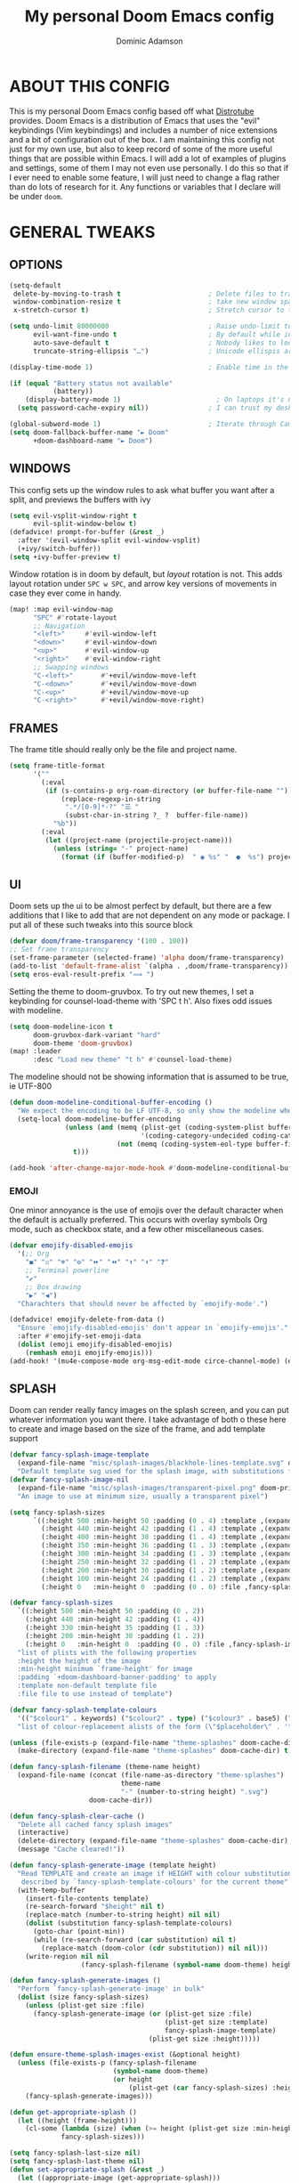 #+TITLE: My personal Doom Emacs config
#+AUTHOR: Dominic Adamson
#+DESCRIPTION: my personal Doom Emacs config.
#+STARTUP: showstars
#+property: header-args:emacs-lisp :tangle yes :cache yes :results silent :comments link
#+property: header-args :tangle no :results silent
* TABLE OF CONTENTS :toc:noexport:
- [[#about-this-config][ABOUT THIS CONFIG]]
- [[#general-tweaks][GENERAL TWEAKS]]
  - [[#options][OPTIONS]]
  - [[#windows][WINDOWS]]
  - [[#frames][FRAMES]]
  - [[#ui][UI]]
  - [[#splash][SPLASH]]
  - [[#daemon][DAEMON]]
- [[#bookmarks-and-buffers][BOOKMARKS AND BUFFERS]]
- [[#centaur-tabs][CENTAUR-TABS]]
- [[#dired][DIRED]]
- [[#evaluate-elisp-expressions][EVALUATE ELISP EXPRESSIONS]]
- [[#eww][EWW]]
- [[#fonts][FONTS]]
- [[#ivy][IVY]]
  - [[#ivy-posframe][IVY-POSFRAME]]
  - [[#ivy-keybindings][IVY KEYBINDINGS]]
- [[#line-settings][LINE SETTINGS]]
- [[#mu4e][MU4E]]
- [[#neotree][NEOTREE]]
- [[#lsp][LSP]]
  - [[#lsp-servers][LSP Servers]]
- [[#tree-sitter][TREE-SITTER]]
- [[#company-mode][COMPANY MODE]]
- [[#projectile-mode][PROJECTILE MODE]]
- [[#open-specific-files][OPEN SPECIFIC FILES]]
- [[#org-mode][ORG MODE]]
  - [[#exporters][EXPORTERS]]
  - [[#ui-1][UI]]
  - [[#general-setup][GENERAL SETUP]]
  - [[#lsp-1][LSP]]
- [[#registers][REGISTERS]]
- [[#shells][SHELLS]]
- [[#splits][SPLITS]]
- [[#winner-mode][WINNER MODE]]
- [[#quickscope][QUICKSCOPE]]
- [[#spellcheck][SPELLCHECK]]
- [[#passwords][PASSWORDS]]
- [[#elfeed][ELFEED]]
  - [[#root][root]]
- [[#skeletor][SKELETOR]]
- [[#screenkey][SCREENKEY]]
- [[#very-large-files-mode][VERY LARGE FILES MODE]]
- [[#emacs-everywhere][EMACS EVERYWHERE]]
- [[#which-key][WHICH-KEY]]
- [[#zen][ZEN]]
- [[#systemd][SYSTEMD]]

* ABOUT THIS CONFIG
This is my personal Doom Emacs config based off what [[https://gitlab.com/dwt1][Distrotube]] provides. Doom Emacs is a distribution of Emacs that uses the "evil" keybindings (Vim keybindings) and includes a number of nice extensions and a bit of configuration out of the box. I am maintaining this config not just for my own use, but also to keep record of some of the more useful things that are possible within Emacs. I will add a lot of examples of plugins and settings, some of them I may not even use personally. I do this so that if I ever need to enable some feature, I will just need to change a flag rather than do lots of research for it. Any functions or variables that I declare will be under =doom=.

* GENERAL TWEAKS
** OPTIONS
#+begin_src emacs-lisp
(setq-default
 delete-by-moving-to-trash t                      ; Delete files to trash
 window-combination-resize t                      ; take new window space from all other windows (not just current)
 x-stretch-cursor t)                              ; Stretch cursor to the glyph width

(setq undo-limit 80000000                         ; Raise undo-limit to 80Mb
      evil-want-fine-undo t                       ; By default while in insert all changes are one big blob. Be more granular
      auto-save-default t                         ; Nobody likes to loose work, I certainly don't
      truncate-string-ellipsis "…")               ; Unicode ellispis are nicer than "...", and also save /precious/ space

(display-time-mode 1)                             ; Enable time in the mode-line

(if (equal "Battery status not available"
           (battery))
    (display-battery-mode 1)                        ; On laptops it's nice to know how much power you have
  (setq password-cache-expiry nil))               ; I can trust my desktops ... can't I? (no battery = desktop)

(global-subword-mode 1)                           ; Iterate through CamelCase words
(setq doom-fallback-buffer-name "► Doom"
      +doom-dashboard-name "► Doom")
#+end_src
** WINDOWS
This config sets up the window rules to ask what buffer you want after a split, and previews the buffers with ivy
#+begin_src emacs-lisp
(setq evil-vsplit-window-right t
      evil-split-window-below t)
(defadvice! prompt-for-buffer (&rest _)
  :after '(evil-window-split evil-window-vsplit)
  (+ivy/switch-buffer))
(setq +ivy-buffer-preview t)
#+end_src
Window rotation is in doom by default, but /layout/ rotation is not. This adds layout rotation under =SPC w SPC=, and arrow key versions of movements in case they ever come in handy.
#+begin_src emacs-lisp
(map! :map evil-window-map
      "SPC" #'rotate-layout
      ;; Navigation
      "<left>"     #'evil-window-left
      "<down>"     #'evil-window-down
      "<up>"       #'evil-window-up
      "<right>"    #'evil-window-right
      ;; Swapping windows
      "C-<left>"       #'+evil/window-move-left
      "C-<down>"       #'+evil/window-move-down
      "C-<up>"         #'+evil/window-move-up
      "C-<right>"      #'+evil/window-move-right)
#+end_src

** FRAMES
The frame title should really only be the file and project name.
#+begin_src emacs-lisp
(setq frame-title-format
      '(""
        (:eval
         (if (s-contains-p org-roam-directory (or buffer-file-name ""))
             (replace-regexp-in-string
              ".*/[0-9]*-?" "☰ "
              (subst-char-in-string ?_ ?  buffer-file-name))
           "%b"))
        (:eval
         (let ((project-name (projectile-project-name)))
           (unless (string= "-" project-name)
             (format (if (buffer-modified-p)  " ◉ %s" "  ●  %s") project-name))))))
#+end_src
** UI
Doom sets up the ui to be almost perfect by default, but there are a few additions that I like to add that are not dependent on any mode or package. I put all of these such tweaks into this source block
#+begin_src emacs-lisp
(defvar doom/frame-transparency '(100 . 100))
;; Set frame transparency
(set-frame-parameter (selected-frame) 'alpha doom/frame-transparency)
(add-to-list 'default-frame-alist `(alpha . ,doom/frame-transparency))
(setq eros-eval-result-prefix "⟹ ")
#+end_src

Setting the theme to doom-gruvbox. To try out new themes, I set a keybinding for counsel-load-theme with 'SPC t h'. Also fixes odd issues with modeline.
#+BEGIN_SRC emacs-lisp
(setq doom-modeline-icon t
      doom-gruvbox-dark-variant "hard"
      doom-theme 'doom-gruvbox)
(map! :leader
      :desc "Load new theme" "t h" #'counsel-load-theme)
#+END_SRC
The modeline should not be showing information that is assumed to be true, ie UTF-800
#+begin_src emacs-lisp
(defun doom-modeline-conditional-buffer-encoding ()
  "We expect the encoding to be LF UTF-8, so only show the modeline when this is not the case"
  (setq-local doom-modeline-buffer-encoding
              (unless (and (memq (plist-get (coding-system-plist buffer-file-coding-system) :category)
                                 '(coding-category-undecided coding-category-utf-8))
                           (not (memq (coding-system-eol-type buffer-file-coding-system) '(1 2))))
                t)))

(add-hook 'after-change-major-mode-hook #'doom-modeline-conditional-buffer-encoding)
#+end_src
*** EMOJI
One minor annoyance is the use of emojis over the default character when the default is actually preferred. This occurs with overlay symbols Org mode, such as checkbox state, and a few other miscellaneous cases.
#+begin_src emacs-lisp
(defvar emojify-disabled-emojis
  '(;; Org
    "◼" "☑" "☸" "⚙" "⏩" "⏪" "⬆" "⬇" "❓"
    ;; Terminal powerline
    "✔"
    ;; Box drawing
    "▶" "◀")
  "Charachters that should never be affected by `emojify-mode'.")

(defadvice! emojify-delete-from-data ()
  "Ensure `emojify-disabled-emojis' don't appear in `emojify-emojis'."
  :after #'emojify-set-emoji-data
  (dolist (emoji emojify-disabled-emojis)
    (remhash emoji emojify-emojis)))
(add-hook! '(mu4e-compose-mode org-msg-edit-mode circe-channel-mode) (emoticon-to-emoji 1))
#+end_src
** SPLASH
Doom can render really fancy images on the splash screen, and you can put whatever information you want there. I take advantage of both o these here to create and image based on the size of the frame, and add template support
#+begin_src emacs-lisp
(defvar fancy-splash-image-template
  (expand-file-name "misc/splash-images/blackhole-lines-template.svg" doom-private-dir)
  "Default template svg used for the splash image, with substitutions from ")
(defvar fancy-splash-image-nil
  (expand-file-name "misc/splash-images/transparent-pixel.png" doom-private-dir)
  "An image to use at minimum size, usually a transparent pixel")

(setq fancy-splash-sizes
      `((:height 500 :min-height 50 :padding (0 . 4) :template ,(expand-file-name "misc/splash-images/blackhole-lines-0.svg" doom-private-dir))
        (:height 440 :min-height 42 :padding (1 . 4) :template ,(expand-file-name "misc/splash-images/blackhole-lines-0.svg" doom-private-dir))
        (:height 400 :min-height 38 :padding (1 . 4) :template ,(expand-file-name "misc/splash-images/blackhole-lines-1.svg" doom-private-dir))
        (:height 350 :min-height 36 :padding (1 . 3) :template ,(expand-file-name "misc/splash-images/blackhole-lines-2.svg" doom-private-dir))
        (:height 300 :min-height 34 :padding (1 . 3) :template ,(expand-file-name "misc/splash-images/blackhole-lines-3.svg" doom-private-dir))
        (:height 250 :min-height 32 :padding (1 . 2) :template ,(expand-file-name "misc/splash-images/blackhole-lines-4.svg" doom-private-dir))
        (:height 200 :min-height 30 :padding (1 . 2) :template ,(expand-file-name "misc/splash-images/blackhole-lines-5.svg" doom-private-dir))
        (:height 100 :min-height 24 :padding (1 . 2) :template ,(expand-file-name "misc/splash-images/emacs-e-template.svg" doom-private-dir))
        (:height 0   :min-height 0  :padding (0 . 0) :file ,fancy-splash-image-nil)))

(defvar fancy-splash-sizes
  `((:height 500 :min-height 50 :padding (0 . 2))
    (:height 440 :min-height 42 :padding (1 . 4))
    (:height 330 :min-height 35 :padding (1 . 3))
    (:height 200 :min-height 30 :padding (1 . 2))
    (:height 0   :min-height 0  :padding (0 . 0) :file ,fancy-splash-image-nil))
  "list of plists with the following properties
  :height the height of the image
  :min-height minimum `frame-height' for image
  :padding `+doom-dashboard-banner-padding' to apply
  :template non-default template file
  :file file to use instead of template")

(defvar fancy-splash-template-colours
  '(("$colour1" . keywords) ("$colour2" . type) ("$colour3" . base5) ("$colour4" . base8))
  "list of colour-replacement alists of the form (\"$placeholder\" . 'theme-colour) which applied the template")

(unless (file-exists-p (expand-file-name "theme-splashes" doom-cache-dir))
  (make-directory (expand-file-name "theme-splashes" doom-cache-dir) t))

(defun fancy-splash-filename (theme-name height)
  (expand-file-name (concat (file-name-as-directory "theme-splashes")
                            theme-name
                            "-" (number-to-string height) ".svg")
                    doom-cache-dir))

(defun fancy-splash-clear-cache ()
  "Delete all cached fancy splash images"
  (interactive)
  (delete-directory (expand-file-name "theme-splashes" doom-cache-dir) t)
  (message "Cache cleared!"))

(defun fancy-splash-generate-image (template height)
  "Read TEMPLATE and create an image if HEIGHT with colour substitutions as
   described by `fancy-splash-template-colours' for the current theme"
  (with-temp-buffer
    (insert-file-contents template)
    (re-search-forward "$height" nil t)
    (replace-match (number-to-string height) nil nil)
    (dolist (substitution fancy-splash-template-colours)
      (goto-char (point-min))
      (while (re-search-forward (car substitution) nil t)
        (replace-match (doom-color (cdr substitution)) nil nil)))
    (write-region nil nil
                  (fancy-splash-filename (symbol-name doom-theme) height) nil nil)))

(defun fancy-splash-generate-images ()
  "Perform `fancy-splash-generate-image' in bulk"
  (dolist (size fancy-splash-sizes)
    (unless (plist-get size :file)
      (fancy-splash-generate-image (or (plist-get size :file)
                                       (plist-get size :template)
                                       fancy-splash-image-template)
                                   (plist-get size :height)))))

(defun ensure-theme-splash-images-exist (&optional height)
  (unless (file-exists-p (fancy-splash-filename
                          (symbol-name doom-theme)
                          (or height
                              (plist-get (car fancy-splash-sizes) :height))))
    (fancy-splash-generate-images)))

(defun get-appropriate-splash ()
  (let ((height (frame-height)))
    (cl-some (lambda (size) (when (>= height (plist-get size :min-height)) size))
             fancy-splash-sizes)))

(setq fancy-splash-last-size nil)
(setq fancy-splash-last-theme nil)
(defun set-appropriate-splash (&rest _)
  (let ((appropriate-image (get-appropriate-splash)))
    (unless (and (equal appropriate-image fancy-splash-last-size)
                 (equal doom-theme fancy-splash-last-theme)))
    (unless (plist-get appropriate-image :file)
      (ensure-theme-splash-images-exist (plist-get appropriate-image :height)))
    (setq fancy-splash-image
          (or (plist-get appropriate-image :file)
              (fancy-splash-filename (symbol-name doom-theme) (plist-get appropriate-image :height))))
    (setq +doom-dashboard-banner-padding (plist-get appropriate-image :padding))
    (setq fancy-splash-last-size appropriate-image)
    (setq fancy-splash-last-theme doom-theme)
    (+doom-dashboard-reload)))

(add-hook 'window-size-change-functions #'set-appropriate-splash)
(add-hook 'doom-load-theme-hook #'set-appropriate-splash)
#+end_src
** DAEMON
The emacs daemon needs to be configured by default to be useful. THis also allows for background processes like an org-tangler and mu4e.
#+begin_src emacs-lisp
(defun greedily-do-daemon-setup ()
  (require 'org)
  (when (require 'mu4e nil t)
    (setq mu4e-confirm-quit t)
    (setq +mu4e-lock-greedy t)
    (setq +mu4e-lock-relaxed t)
    (+mu4e-lock-add-watcher)
    (when (+mu4e-lock-available t)
      (mu4e~start)))
  (when (require 'elfeed nil t)
    (run-at-time nil (* 8 60 60) #'elfeed-update)))

(when (daemonp)
  (add-hook 'emacs-startup-hook #'greedily-do-daemon-setup))
#+end_src
* BOOKMARKS AND BUFFERS
Doom Emacs uses 'SPC b' for keybindings related to bookmarks and buffers. Bookmarks are somewhat like registers in that they record positions you can jump to. Unlike registers, they have long names, and they persist automatically from one Emacs session to the next. The prototypical use of bookmarks is to record where you were reading in various files. Regarding buffers, the text you are editing in Emacs resides in an object called a buffer. Each time you visit a file, a buffer is used to hold the file’s text. Each time you invoke Dired, a buffer is used to hold the directory listing.

#+BEGIN_SRC emacs-lisp
(map! :leader
      (:prefix ("b" . "buffer")
       :desc "List bookmarks" "L" #'list-bookmarks
       :desc "Save current bookmarks to bookmark file" "w" #'bookmark-save))
#+END_SRC

* CENTAUR-TABS
To use tabs in Doom Emacs, be sure to uncomment "tabs" in Doom's init.el. Displays tabs at the top of the window similar to tabbed web browsers such as Firefox. I don't actually use tabs in Emacs. I placed this here mainly to practice E-Lisp, also in case I ever need it. In the default configuration of Doom Emacs, 'SPC t' is used for "toggle" keybindings, so I choose 'SPC t c' to toggle centaur-tabs.

| COMMAND                     | DESCRIPTION          | KEYBINDING       |
|-----------------------------+----------------------+------------------|
| centaur-tabs-local-mode     | Toggle tabs on/off   | SPC t c          |
| centaur-tabs-forward        | Next tab             | g <right> or g t |
| centaur-tabs-backward       | Previous tab         | g <left> or g T  |
| centaur-tabs-forward-group  | Next tab group       | g <down>         |
| centaur-tabs-backward-group | Previous tab group   | g <up>           |

#+BEGIN_SRC emacs-lisp
(setq centaur-tabs-set-bar 'over
      centaur-tabs-set-icons t
      centaur-tabs-gray-out-icons 'buffer
      centaur-tabs-height 24
      centaur-tabs-set-modified-marker t
      centaur-tabs-style "slant"
      centaur-tabs-modified-marker "•")
(map! :leader
      :desc "Toggle tab locally" "t C" #'centaur-tabs-local-mode
      :desc "Toggle tabs on/off" "t c" #'centaur-tabs-mode)
#+END_SRC

* DIRED
Dired is the file manager within Emacs. Below, I setup keybindings for image previews (peep-dired). Doom Emacs does not use 'SPC d' for any of its keybindings, so I've chosen the format of 'SPC d' plus 'key'.

| COMMAND                                   | DESCRIPTION                              | KEYBINDING |
|-------------------------------------------+------------------------------------------+------------|
| dired                                     | Open dired file manager                  | SPC d d    |
| dired-jump                                | Jump to current directory in dired       | SPC d j    |
| (in dired) peep-dired                     | Toggle image previews within dired       | SPC d p    |
| (in dired) dired-view-file                | View file in dired                       | SPC d v    |
| (in peep-dired-mode) peep-dired-next-file | Move to next file in peep-dired-mode     | j          |
| (in peep-dired-mode) peep-dired-prev-file | Move to previous file in peep-dired-mode | k          |

#+BEGIN_SRC emacs-lisp
(map! :leader
      (:prefix ("d" . "dired")
       :desc "Open dired" "d" #'dired
       :desc "Dired jump to current" "j" #'dired-jump)
      (:after dired
       (:map dired-mode-map
        :desc "Peep-dired image previews" "d p" #'peep-dired
        :desc "Dired view file" "d v" #'dired-view-file)))
(evil-define-key 'normal peep-dired-mode-map (kbd "j") 'peep-dired-next-file
  (kbd "k") 'peep-dired-prev-file)
(add-hook 'peep-dired-hook 'evil-normalize-keymaps)
(setq dired-open-extensions '(("gif" . "sxiv")
                              ("jpg" . "sxiv")
                              ("png" . "sxiv")
                              ("mkv" . "mpv")
                              ("mp4" . "mpv")))
#+END_SRC

* EVALUATE ELISP EXPRESSIONS

Changing some keybindings from their defaults to better fit with Doom Emacs, and to avoid conflicts with my window managers which sometimes use the control key in their keybindings. By default, Doom Emacs does not use 'SPC e' for anything, so I choose to use the format 'SPC e' plus 'key' for these (I also use 'SPC e' for 'eww' keybindings).

| COMMAND         | DESCRIPTION                                  | KEYBINDING |
|-----------------+----------------------------------------------+------------|
| eval-buffer     | Evaluate elisp in buffer                     | SPC e b    |
| eval-defun      | Evaluate the defun containing or after point | SPC e d    |
| eval-expression | Evaluate an elisp expression                 | SPC e e    |
| eval-last-sexp  | Evaluate elisp expression before point       | SPC e l    |
| eval-region     | Evaluate elisp in region                     | SPC e r    |

#+BEGIN_SRC emacs-lisp
(map! :leader
      (:prefix ("e" . "evaluate/eww")
       :desc "Evaluate elisp in buffer" "b" #'eval-buffer
       :desc "Evaluate defun" "d" #'eval-defun
       :desc "Evaluate elisp expression" "e" #'eval-expression
       :desc "Evaluate last sexpression" "l" #'eval-last-sexp
       :desc "Evaluate elisp in region" "r" #'eval-region))
#+END_SRC

* EWW
EWW is the Emacs Web Wowser, the builtin browser in Emacs. Below I set urls to open in a specific browser (eww) with browse-url-browser-function. By default, Doom Emacs does not use 'SPC e' for anything, so I choose to use the format 'SPC e' plus 'key' for these (I also use 'SPC e' for 'eval' keybindings).

#+BEGIN_SRC emacs-lisp
(setq browse-url-browser-function 'eww-browse-url)
(map! :leader
      (:prefix ("e" . "evaluate/Eww")
       :desc "Eww web browser" "w" #'eww
       :desc "Eww reload page" "R" #'eww-reload
       :desc "Seach web for text in region" "s" #'eww-search-words
       :desc "Copy URL to clipboard" "c" #'eww-copy-page-url))
#+END_SRC

* FONTS
Settings related to fonts within Doom Emacs:
+ 'doom-font' -- standard monospace font that is used for most things in Emacs.
+ 'doom-variable-pitch-font' -- variable font which is useful in some Emacs plugins.
+ 'doom-big-font' -- used in doom-big-font-mode; useful for presentations.
+ 'font-lock-comment-face' -- for comments.
+ 'font-lock-keyword-face' -- for keywords with special significance, like ‘for’ and ‘if’ in C.
This also fixes the truncated mode line problem that occurs occasionally

#+BEGIN_SRC emacs-lisp
(setq doom-font (font-spec :family "JetBrainsMono Nerd Font" :size 12)
      doom-variable-pitch-font (font-spec :family "DejaVuSerif" :size 12)
      doom-big-font (font-spec :family "JetBrainsMono Nerd Font" :size 17))
(after! doom-themes
  (setq doom-themes-enable-bold t
        doom-themes-enable-italic t))
(custom-set-faces!
  '(font-lock-comment-face :slant italic)
  '(font-lock-keyword-face :slant italic))
(setq all-the-icons-scale-factor 1.2)
#+END_SRC

* IVY
Ivy is a generic completion mechanism similar to Helm but more lightweight.

** IVY-POSFRAME
Ivy-posframe is an ivy extension, which lets ivy use posframe to show its candidate menu. Some of the settings below involve:
+ ivy-posframe-display-functions-alist -- sets the display position for specific programs
+ ivy-posframe-height-alist -- sets the height of the list displayed for specific programs

Available functions (positions) for 'ivy-posframe-display-functions-alist'
+ ivy-posframe-display-at-frame-center
+ ivy-posframe-display-at-window-center
+ ivy-posframe-display-at-frame-bottom-left
+ ivy-posframe-display-at-window-bottom-left
+ ivy-posframe-display-at-frame-bottom-window-center
+ ivy-posframe-display-at-point
+ ivy-posframe-display-at-frame-top-center

=NOTE=: If the setting for 'ivy-posframe-display' is set to 'nil' (false), anything that is set to 'ivy-display-function-fallback' will just default to their normal position in Doom Emacs (usually a bottom split). However, if this is set to 't' (true), then the fallback position will be centered in the window.

#+BEGIN_SRC emacs-lisp
(require 'ivy-posframe)
(setq ivy-posframe-display-functions-alist
      '((swiper                     . ivy-posframe-display-at-point)
        (complete-symbol            . ivy-posframe-display-at-point)
        (counsel-M-x                . ivy-display-function-fallback)
        (counsel-esh-history        . ivy-posframe-display-at-window-center)
        (counsel-describe-function  . ivy-display-function-fallback)
        (counsel-describe-variable  . ivy-display-function-fallback)
        (counsel-find-file          . ivy-display-function-fallback)
        (counsel-recentf            . ivy-display-function-fallback)
        (counsel-register           . ivy-posframe-display-at-frame-bottom-window-center)
        (dmenu                      . ivy-posframe-display-at-frame-top-center)
        (nil                        . ivy-posframe-display))
      ivy-posframe-height-alist
      '((swiper . 20)
        (dmenu . 20)
        (t . 10)))
(ivy-posframe-mode 1) ; 1 enables posframe-mode, 0 disables it.
#+END_SRC

** IVY KEYBINDINGS
By default, Doom Emacs has 'SPC w' for window related commands, so I put these bindings under 'SPC w i'

#+BEGIN_SRC emacs-lisp
(map! :leader
      (:prefix ("w i" . "ivy")
       :desc "Push view" "p" #'ivy-push-view
       :desc "Switch view" "s" #'ivy-switch-view
       :desc "Pop view" "P" #'ivy-pop-view))
#+END_SRC

* LINE SETTINGS
I have toggled display-line-numbers-type so I have relative line numbers displayed. Doom Emacs uses 'SPC t' for "toggle" commands, so I choose 'SPC t t' for toggle-truncate-lines.

#+BEGIN_SRC emacs-lisp
(setq display-line-numbers-type 'relative)
(map! :leader
      :desc "Toggle truncate lines" "t t" #'toggle-truncate-lines)
#+END_SRC

* MU4E
Setting up mu4e which is an email client that works within emacs. You must install mu4e and mbsync (isync in arch) through your Linux distribution's package manager. Setting up smtp for sending mail. Make sure the gnutls command line utils are installed. Package 'gnutls-bin' in Debian/Ubuntu, and 'gnutls' in Arch.

#+BEGIN_SRC emacs-lisp
(require 'smtpmail)
(after! mu4e
  (setq mu4e-root-maildir "~/.local/share/mail"
        mu4e-get-mail-command "mbsync -c ~/.config/mbsync/mbsyncrc -a"
        mu4e-update-interval (* 10 60))

  (setq mu4e-contexts
        (list
         ;; Personal account
         (make-mu4e-context
          :name "Personal"
          :match-func
          (lambda (msg)
            (when msg
              (string-prefix-p "/Personal" (mu4e-message-field msg :maildir))))
          :vars '((user-mail-address . "adamson.dom@gmail.com")
                  (user-full-name    . "Dominic Adamson")
                  (mu4e-compose-signature . "Dominic Adamson via GMail")
                  (smtpmail-smtp-server  . "smtp.gmail.com")
                  (smtpmail-smtp-service . 587)
                  (mu4e-drafts-folder  . "/Personal/[Gmail]/Drafts")
                  (mu4e-sent-folder  . "/Personal/[Gmail]/Sent Mail")
                  (mu4e-refile-folder  . "/Personal/[Gmail]/All Mail")
                  (mu4e-trash-folder  . "/Personal/[Gmail]/Trash")))

         ;; School account
         (make-mu4e-context
          :name "School"
          :match-func
          (lambda (msg)
            (when msg
              (string-prefix-p "/SLCC" (mu4e-message-field msg :maildir))))
          :vars '((user-mail-address . "dadam126@bruinmail.slcc.edu")
                  (user-full-name    . "Dominic Adamson")
                  (mu4e-compose-signature . "Dominic Adamson\n Sent from mozilla thunderbird\n")
                  (smtpmail-smtp-server  . "smtp.gmail.com")
                  (smtpmail-smtp-service . 587)
                  (mu4e-drafts-folder  . "/SLCC/[Gmail]/Drafts")
                  (mu4e-sent-folder  . "/SLCC/[Gmail]/Sent Mail")
                  (mu4e-refile-folder  . "/SLCC/[Gmail]/All Mail")
                  (mu4e-trash-folder  . "/SLCC/[Gmail]/Trash")))))

  (setq mu4e-maildir-shortcuts
        '(("/Personal/Inbox"             . ?i)
          ("/Personal/[Gmail]/Sent Mail" . ?s)
          ("/Personal/[Gmail]/Trash"     . ?t)
          ("/Personal/[Gmail]/Drafts"    . ?d)
          ("/Personal/[Gmail]/All Mail"  . ?a)

          ("/SLCC/Inbox"                 . ?k)
          ("/SLCC/[Gmail]/Sent Mail"     . ?w)
          ("/SLCC/[Gmail]/Trash"         . ?g)
          ("/SLCC/[Gmail]/Drafts"        . ?e)
          ("/SLCC/[Gmail]/All Mail"      . ?q))))
#+END_SRC

* NEOTREE
Neotree is a file tree viewer. When you open neotree, it jumps to the current file thanks to ~neo-smart-open~. The neo-window-fixed-size setting makes the neotree width be adjustable. Doom Emacs had no keybindings set for neotree. Since Doom Emacs uses 'SPC t' for 'toggle' keybindings, I used 'SPC t n' for toggle-neotree.

#+BEGIN_SRC emacs-lisp
(after! neotree
  (setq neo-smart-open t
        neo-window-fixed-size nil
        doom-themes-neotree-file-icons t))
(after! doom-themes
  (setq doom-neotree-enable-variable-pitch t))
(map! :leader
      :desc "Toggle neotree file viewer"
      "t n" #'neotree-toggle)
#+END_SRC

* LSP
LSP, or Language Server Protocol, is a standard created by microsoft for visual studio code that now is functional on almost every editor. It allows for a consistent interface to receive powerful IDE-like features across many languages. Here I enable every UI feature that lsp-ui provides.

#+BEGIN_SRC emacs-lisp
(defun doom/lsp-mode-setup ()
  (setq lsp-headerline-breadcrumb-segments '(path-up-to-project file symbols))
  (lsp-ui-mode 1)
  (lsp-headerline-breadcrumb-mode 1)
  (lsp-ui-peek-enable 1)
  (setq lsp-ui-sideline-show-hover t))

(use-package! lsp-mode
  :hook (lsp-mode . doom/lsp-mode-setup))
#+END_SRC
** LSP Servers
Some languages and servers are not default on doom, even though they are the ones that function best. This section goes through and changes these defaults
#+begin_src emacs-lisp
(after! rustic
  (setq rustic-lsp-server 'rls))
(after! ccls
  (setq ccls-initialization-options '(:index (:comments 2) :completion (:detailedLabel t)))
  (set-lsp-priority! 'ccls 2))
#+end_src

* TREE-SITTER
Tree-sitter is a open standard with bindings to emacs (similar to LSP or DAP) that allows for improved "understanding" of code languages. This is used here primarily to get better syntax highlighting while coding.

#+BEGIN_SRC emacs-lisp
(use-package! tree-sitter
  :config
  (require 'tree-sitter-langs)
  (global-tree-sitter-mode)
  (add-hook 'tree-sitter-after-on-hook #'tree-sitter-hl-mode))
#+END_SRC

* COMPANY MODE
Company mode is the preferred completion engine of doom emacs and integrates well with most plugins. The way it is configured in doom is almost perfect but I need to make a few adjustments, namely <TAB> functionality, to make it ideal.

#+BEGIN_SRC emacs-lisp
(use-package! company
  :after lsp-mode
  :hook ((lsp-mode . company-mode)
         (emacs-lisp-mode . company-mode))
  :bind (:map company-active-map
         ("<tab>" . company-complete-selection))
  (:map lsp-mode-map
   ("<tab>" . company-complete-selection))
  :custom
  (company-minimum-prefix-length 1)
  (company-show-numbers t)
  (company-idle-delay 0.2))

(setq-default history-length 1000
              prescient-history-length 1000
              yas-triggers-in-field t)
  #+END_SRC
* PROJECTILE MODE
#+begin_src emacs-lisp
(setq projectile-project-search-path '("~/Documents/code/" "~/.config/"))
#+end_src

* OPEN SPECIFIC FILES
Keybindings to open files that I work with all the time using the find-file command, which is the interactive file search that opens with 'C-x C-f' in GNU Emacs or 'SPC f f' in Doom Emacs. These keybindings use find-file non-interactively since we specify exactly what file to open. The format I use for these bindings is 'SPC -' plus 'key' since Doom Emacs does not use these keybindings.

| PATH TO FILE               | DESCRIPTION           | KEYBINDING |
|----------------------------+-----------------------+------------|
| ~/Documents/org/agenda.org | Edit agenda file      | SPC - a    |
| ~/.config/doom/config.org  | Edit doom config.org  | SPC - c    |
| ~/.config/doom/aliases     | Edit eshell aliases   | SPC - e    |
| ~/.config/doom/init.el     | Edit doom init.el     | SPC - i    |
| ~/.config/doom/packages.el | Edit doom packages.el | SPC - p    |

#+BEGIN_SRC emacs-lisp
(map! :leader
      (:prefix ("-" . "open file")
       :desc "Edit agenda file" "a" #'(lambda () (interactive) (find-file "~/Documents/org/agenda.org"))
       :desc "Edit doom config.org" "c" #'(lambda () (interactive) (find-file "~/.config/doom/config.org"))
       :desc "Edit eshell aliases" "e" #'(lambda () (interactive) (find-file "~/.config/doom/aliases"))
       :desc "Edit doom init.el" "i" #'(lambda () (interactive) (find-file "~/.config/doom/init.el"))
       :desc "Edit doom packages.el" "p" #'(lambda () (interactive) (find-file "~/.config/doom/packages.el"))))
#+END_SRC

* ORG MODE
** EXPORTERS
This adds an org-export mode for groff, specifically the mgs macros, but also the ms ones as well. These will show up under 'g' in the export dispatcher.

#+BEGIN_SRC emacs-lisp
(require 'ox-groff)
(use-package! engrave-faces-latex
   :after ox-latex)
#+END_SRC

** UI
This change the fonts and formatting of org mode to make it much better looking.
#+begin_src emacs-lisp
(defun doom/org-font-setup ()
  ;; Replace list hyphen with dot
  (font-lock-add-keywords 'org-mode
                          '(("^ *\\([-]\\) "
                             (0 (prog1 () (compose-region (match-beginning 1) (match-end 1) "•"))))))

  ;; Set faces for heading levels
  (dolist (face '((org-level-1 . 1.2)
                  (org-level-2 . 1.15)
                  (org-level-3 . 1.05)
                  (org-level-4 . 1.0)
                  (org-level-5 . 1.1)
                  (org-level-6 . 1.1)
                  (org-level-7 . 1.1)
                  (org-level-8 . 1.1)))
    (set-face-attribute (car face) nil :font "Cantarell" :weight 'regular :height (cdr face)))

  ;; Ensure that anything that should be fixed-pitch in Org files appears that way
  (set-face-attribute 'org-block nil    :foreground nil :inherit 'fixed-pitch)
  (set-face-attribute 'org-table nil    :inherit 'fixed-pitch)
  (set-face-attribute 'org-formula nil  :inherit 'fixed-pitch)
  (set-face-attribute 'org-code nil     :inherit '(shadow fixed-pitch))
  (set-face-attribute 'org-table nil    :inherit '(shadow fixed-pitch))
  (set-face-attribute 'org-verbatim nil :inherit '(shadow fixed-pitch))
  (set-face-attribute 'org-special-keyword nil :inherit '(font-lock-comment-face fixed-pitch))
  (set-face-attribute 'org-meta-line nil :inherit '(font-lock-comment-face fixed-pitch))
  (set-face-attribute 'org-checkbox nil  :inherit 'fixed-pitch)
  (set-face-attribute 'line-number nil :inherit 'fixed-pitch)
  (set-face-attribute 'line-number-current-line nil :inherit 'fixed-pitch)
  (setq visual-fill-column-width 170
        visual-fill-column-center-text t)
  (visual-fill-column-mode 1))

(use-package! org-pretty-table
  :commands (org-pretty-table-mode global-org-pretty-table-mode))
#+end_src

** GENERAL SETUP
Note that I wrapped most of this in (after! org). Without this, my settings might be evaluated too early, which will result in my settings being overwritten by Doom's defaults. I have also enabled org-journal by adding (+journal) to the org section of my Doom Emacs init.el. I have this at the bottom of org mode so I can use my utility functions

#+BEGIN_SRC emacs-lisp
(after! org
  (add-hook 'org-mode-hook (lambda () (org-superstar-mode 1)))
  (add-hook 'org-mode-hook 'doom/org-font-setup)
  (setq org-directory "~/Documents/org/"
        org-use-property-inheritance t
        org-agenda-files '("~/Documents/org/agenda.org")
        +org-capture-todo-file "agenda.org"
        org-default-notes-file (expand-file-name "notes.org" org-directory)
        org-ellipsis " ▼ "
        org-log-done 'time
        org-log-done 'note
        org-list-allow-alphabetical t
        org-export-in-background t
        org-hide-emphasis-markers t
        org-catch-invisible-edits 'smart
        org-todo-keywords      ; This overwrites the default Doom org-todo-keywords
        '((sequence
           "TODO(t)"           ; A task that is ready to tackle
           "SCHOOL(s)"         ; School related assignments
           "PROJ(p)"           ; A project that contains other tasks
           "WAIT(w)"           ; Something is holding up this task
           "|"                 ; The pipe necessary to separate "active" states and "inactive" states
           "DONE(d)"           ; Task has completed
           "CANCELLED(c)"))) ; Task has cancelled
  (setq org-babel-default-header-args
        '((:session . "none")
          (:results . "replace")
          (:exports . "code")
          (:cache . "no")
          (:noweb . "no")
          (:hlines . "no")
          (:tangle . "no")
          (:comments . "link")))
  (remove-hook 'text-mode-hook #'visual-line-mode)
  (add-hook 'text-mode-hook #'auto-fill-mode)
  (add-hook 'org-mode-hook 'turn-on-flyspell)
  (map! :map evil-org-mode-map
        :after evil-org
        :n "g <up>" #'org-backward-heading-same-level
        :n "g <down>" #'org-forward-heading-same-level
        :n "g <left>" #'org-up-element
        :n "g <right>" #'org-down-element
        :n "g k" #'org-backward-heading-same-level
        :n "g j" #'org-forward-heading-same-level
        :n "g h" #'org-up-element
        :n "g l" #'org-down-element))
(use-package! org-chef
  :commands (org-chef-insert-recipe org-chef-get-recipe-from-url))
(use-package! org-ref
  :after org
  :config
  (setq org-ref-completion-library 'org-ref-ivy-cite))
#+END_SRC
** LSP
LSP and company in src blocks
#+begin_src emacs-lisp
(cl-defmacro lsp-org-babel-enable (lang)
  "Support LANG in org source code block."
  (setq centaur-lsp 'lsp-mode)
  (cl-check-type lang stringp)
  (let* ((edit-pre (intern (format "org-babel-edit-prep:%s" lang)))
         (intern-pre (intern (format "lsp--%s" (symbol-name edit-pre)))))
    `(progn
       (defun ,intern-pre (info)
         (let ((file-name (->> info caddr (alist-get :file))))
           (unless file-name
             (setq file-name (make-temp-file "babel-lsp-")))
           (setq buffer-file-name file-name)
           (lsp-deferred)))
       (put ',intern-pre 'function-documentation
            (format "Enable lsp-mode in the buffer of org source block (%s)."
                    (upcase ,lang)))
       (if (fboundp ',edit-pre)
           (advice-add ',edit-pre :after ',intern-pre)
         (progn
           (defun ,edit-pre (info)
             (,intern-pre info))
           (put ',edit-pre 'function-documentation
                (format "Prepare local buffer environment for org source block (%s)."
                        (upcase ,lang))))))))
(defvar org-babel-lang-list
  '("go" "python" "ipython" "bash" "sh"))
(dolist (lang org-babel-lang-list)
  (eval `(lsp-org-babel-enable ,lang)))
#+end_src

* REGISTERS
Emacs registers are compartments where you can save text, rectangles and positions for later use. Once you save text or a rectangle in a register, you can copy it into the buffer once or many times; once you save a position in a register, you can jump back to that position once or many times. The default GNU Emacs keybindings for these commands (with the exception of counsel-register) involves 'C-x r' followed by one or more other keys. I wanted to make this a little more user friendly, and since I am using Doom Emacs, I choose to replace the 'C-x r' part of the key chords with 'SPC r'.

| COMMAND                          | DESCRIPTION                      | KEYBINDING |
|----------------------------------+----------------------------------+------------|
| copy-to-register                 | Copy to register                 | SPC r c    |
| frameset-to-register             | Frameset to register             | SPC r f    |
| insert-register                  | Insert contents of register      | SPC r i    |
| jump-to-register                 | Jump to register                 | SPC r j    |
| list-registers                   | List registers                   | SPC r l    |
| number-to-register               | Number to register               | SPC r n    |
| counsel-register                 | Interactively choose a register  | SPC r r    |
| view-register                    | View a register                  | SPC r v    |
| window-configuration-to-register | Window configuration to register | SPC r w    |
| increment-register               | Increment register               | SPC r +    |
| point-to-register                | Point to register                | SPC r SPC  |

#+BEGIN_SRC emacs-lisp
(map! :leader
      (:prefix ("R" . "registers")
       :desc "Copy to register" "c" #'copy-to-register
       :desc "Frameset to register" "f" #'frameset-to-register
       :desc "Insert contents of register" "i" #'insert-register
       :desc "Jump to register" "j" #'jump-to-register
       :desc "List registers" "l" #'list-registers
       :desc "Number to register" "n" #'number-to-register
       :desc "Interactively choose a register" "r" #'counsel-register
       :desc "View a register" "v" #'view-register
       :desc "Window configuration to register" "w" #'window-configuration-to-register
       :desc "Increment register" "+" #'increment-register
       :desc "Point to register" "SPC" #'point-to-register))
#+END_SRC

* SHELLS
Settings for the various shells and terminal emulators within Emacs.
+ 'shell-file-name' -- sets the shell to be used in M-x shell, M-x term, M-x ansi-term and M-x vterm.
+ 'eshell-aliases-file' -- sets an aliases file for the eshell.

#+BEGIN_SRC emacs-lisp
(setq shell-file-name "/bin/zsh"
      eshell-aliases-file "~/.config/doom/aliases"
      eshell-history-size 5000
      eshell-buffer-maximum-lines 5000
      eshell-hist-ignoredups t
      eshell-scroll-to-bottom-on-input t
      eshell-destroy-buffer-when-process-dies t
      eshell-visual-commands'("bash" "htop" "ssh" "zsh")
      vterm-max-scrollback 5000)
(map! :leader
      :desc "Counsel eshell history"
      "e h" #'counsel-esh-history)
#+END_SRC

* SPLITS
I set splits to default to opening on the right using 'prefer-horizontal-split'. I set a keybinding for 'clone-indirect-buffer-other-window' for when I want to have the same document in two splits. The text of the indirect buffer is always identical to the text of its base buffer; changes made by editing either one are visible immediately in the other. But in all other respects, the indirect buffer and its base buffer are completely separate. For example, I can fold one split but other will be unfolded.

#+BEGIN_SRC emacs-lisp
(defun prefer-horizontal-split ()
  (set-variable 'split-height-threshold nil t)
  (set-variable 'split-width-threshold 40 t)) ; make this as low as needed
(add-hook 'markdown-mode-hook 'prefer-horizontal-split)
(map! :leader
      :desc "Clone indirect buffer other window"
      "b c" #'clone-indirect-buffer-other-window)
#+END_SRC

* WINNER MODE
Winner mode has been included with GNU Emacs since version 20. This is a global minor mode and, when activated, it allows you to “undo” (and “redo”) changes in the window configuration with the key commands 'SCP w <left>' and 'SPC w <right>'.

#+BEGIN_SRC emacs-lisp
(map! :leader
      :desc "Winner redo" "w <right>" #'winner-redo
      :desc "Winner undo" "w <left>" #'winner-undo)
#+END_SRC

* QUICKSCOPE
Quickscope is an extension that shows the first letter of each word that could be reached with =F, f, T, t, etc=
#+BEGIN_SRC emacs-lisp
(global-evil-quickscope-always-mode 1)
#+END_SRC

* SPELLCHECK
Emacs needs to know the default dictionary to use with spell backends like aspell.
#+BEGIN_SRC emacs-lisp
(setq ispell-dictionary "en")
#+END_SRC

* PASSWORDS
This sets up the auth-source library and adds functions to access passwords outside of emacs
#+BEGIN_SRC emacs-lisp
(setq auth-sources '("~/.authinfo.gpg"))
(defun lookup-password (&rest keys)
  (let ((result (apply #'auth-source-search keys)))
    (if result
        (funcall (plist-get (car result) :secret))
      nil)))
#+END_SRC

* ELFEED
Doom adds the elfeed-org plugin with elfeed, meaning that feeds can be configured with org.
** root :elfeed:
*** [[https://archlinux.org/feeds/news/][ArchLinux News]] :arch:

* SKELETOR
Skeletor is a package from MELPA that aids in project creation. It allows you to create "skeleton" project templates, or specify system commands to run to make the project. Skeletor also provides a few options that require configuration.
#+begin_src emacs-lisp
(setq skeletor-project-directory "~/Documents/code"
      skeletor-user-directory "~/Documents/code/skeletons")
#+end_src

* SCREENKEY
This sets up the package =keycast=, so I can record my keys or what I am pressing if I ever need to.
#+begin_src emacs-lisp
(use-package! keycast
  :commands keycast-mode
  :config
  (define-minor-mode keycast-mode
    "Show current command and its key binding in the mode line."
    :global t
    (if keycast-mode
        (progn
          (add-hook 'pre-command-hook 'keycast--update t)
          (add-to-list 'global-mode-string '("" mode-line-keycast " ")))
      (remove-hook 'pre-command-hook 'keycast--update)
      (setq global-mode-string (remove '("" mode-line-keycast " ") global-mode-string))))
  (custom-set-faces!
    '(keycast-command :inherit doom-modeline-debug
                      :height 0.9)
    '(keycast-key :inherit custom-modified
                  :height 1.1
                  :weight bold)))
(use-package! gif-screencast
  :commands gif-screencast-mode
  :config
  (map! :map gif-screencast-mode-map
        :g "<f8>" #'gif-screencast-toggle-pause
        :g "<f9>" #'gif-screencast-stop)
  (setq gif-screencast-program "maim"
        gif-screencast-args `("--quality" "3" "-i" ,(string-trim-right
                                                     (shell-command-to-string
                                                      "xdotool getactivewindow")))
        gif-screencast-optimize-args '("--batch" "--optimize=3" "--usecolormap=/tmp/doom-color-theme"))
  (defun gif-screencast-write-colormap ()
    (f-write-text
     (replace-regexp-in-string
      "\n+" "\n"
      (mapconcat (lambda (c) (if (listp (cdr c))
                                 (cadr c))) doom-themes--colors "\n"))
     'utf-8
     "/tmp/doom-color-theme" ))
  (gif-screencast-write-colormap)
  (add-hook 'doom-load-theme-hook #'gif-screencast-write-colormap))
#+end_src

* VERY LARGE FILES MODE
This package makes it possible to open *massive* files by loading them from disc incrementally in chunks.
#+begin_src emacs-lisp
(use-package! vlf-setup
  :defer-incrementally vlf-tune vlf-base vlf-write vlf-search vlf-occur vlf-follow vlf-ediff vlf)
#+end_src

* EMACS EVERYWHERE
Now who wouldn't want this?
#+begin_src emacs-lisp
(when (daemonp)
  (require 'spell-fu)
  (setq emacs-everywhere-major-mode-function #'org-mode
        emacs-everywhere-frame-name-format "Edit ∷ %s — %s")
  (require 'emacs-everywhere))
#+end_src

* WHICH-KEY
Does =evil-= need to appear on every binding? No.
#+begin_src emacs-lisp
(setq which-key-allow-multiple-replacements t)
(after! which-key
  (pushnew!
   which-key-replacement-alist
   '(("" . "\\`+?evil[-:]?\\(?:a-\\)?\\(.*\\)") . (nil . "◂\\1"))
   '(("\\`g s" . "\\`evilem--?motion-\\(.*\\)") . (nil . "◃\\1"))
   ))
#+end_src

* ZEN
Doom zooms in too much
#+begin_src emacs-lisp
(setq +zen-text-scale 0.8)
#+end_src
When zen is on in org, keep org nice, thank you!
#+begin_src emacs-lisp
(defvar +zen-serif-p t
  "Whether to use a serifed font with `mixed-pitch-mode'.")
(after! writeroom-mode
  (defvar-local +zen--original-org-indent-mode-p nil)
  (defvar-local +zen--original-mixed-pitch-mode-p nil)
  (defvar-local +zen--original-solaire-mode-p nil)
  (defvar-local +zen--original-org-pretty-table-mode-p nil)
  (defun +zen-enable-mixed-pitch-mode-h ()
    "Enable `mixed-pitch-mode' when in `+zen-mixed-pitch-modes'."
    (when (apply #'derived-mode-p +zen-mixed-pitch-modes)
      (if writeroom-mode
          (progn
            (setq +zen--original-solaire-mode-p solaire-mode)
            (solaire-mode -1)
            (setq +zen--original-mixed-pitch-mode-p mixed-pitch-mode)
            (funcall (if +zen-serif-p #'mixed-pitch-serif-mode #'mixed-pitch-mode) 1))
        (funcall #'mixed-pitch-mode (if +zen--original-mixed-pitch-mode-p 1 -1))
        (when +zen--original-solaire-mode-p (solaire-mode 1)))))
  (pushnew! writeroom--local-variables
            'display-line-numbers
            'visual-fill-column-width
            'org-adapt-indentation
            'org-superstar-headline-bullets-list
            'org-superstar-remove-leading-stars)
  (add-hook 'writeroom-mode-enable-hook
            (defun +zen-prose-org-h ()
              "Reformat the current Org buffer appearance for prose."
              (when (eq major-mode 'org-mode)
                (setq display-line-numbers nil
                      visual-fill-column-width 60
                      org-adapt-indentation nil)
                (when (featurep 'org-superstar)
                  (setq-local org-superstar-headline-bullets-list '("🙘" "🙙" "🙚" "🙛")
                              ;; org-superstar-headline-bullets-list '("🙐" "🙑" "🙒" "🙓" "🙔" "🙕" "🙖" "🙗")
                              org-superstar-remove-leading-stars t)
                  (org-superstar-restart))
                (setq
                 +zen--original-org-indent-mode-p org-indent-mode
                 +zen--original-org-pretty-table-mode-p (bound-and-true-p org-pretty-table-mode))
                (org-indent-mode -1)
                (org-pretty-table-mode 1))))
  (add-hook 'writeroom-mode-disable-hook
            (defun +zen-nonprose-org-h ()
              "Reverse the effect of `+zen-prose-org'."
              (when (eq major-mode 'org-mode)
                (when (featurep 'org-superstar)
                  (org-superstar-restart))
                (when +zen--original-org-indent-mode-p (org-indent-mode 1))
                ;; (unless +zen--original-org-pretty-table-mode-p (org-pretty-table-mode -1))
                ))))
#+end_src

* SYSTEMD
To make emacs more useful, the emacs daemon runs in the background, and you connect to it. However, the daemon crashes rather frequently in GCCEmacs, so a systemd service is needed to make it more useful.
#+begin_src systemd :tangle ~/.config/systemd/user/emacs.service :mkdirp yes
[Unit]
Description=Emacs server daemon
Documentation=info:emacs man:emacs(1) https://gnu.org/software/emacs/

[Service]
Type=forking
ExecStart=sh -c 'emacs --daemon && emacsclient -c --eval "(delete-frame)"'
ExecStop=/usr/bin/emacsclient --no-wait --eval "(progn (setq kill-emacs-hook nil) (kill emacs))"
Restart=on-failure

[Install]
WantedBy=default.target
#+end_src
